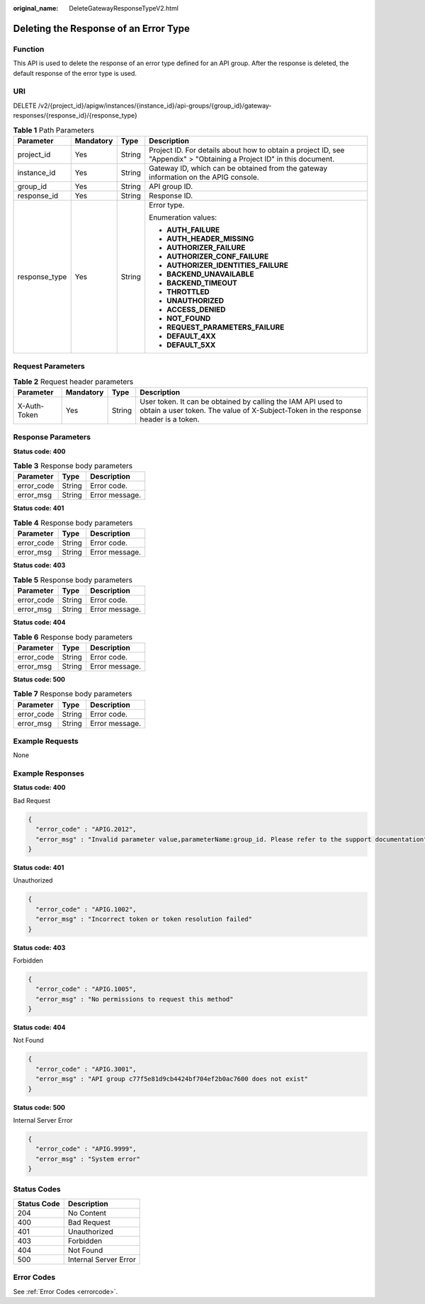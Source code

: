 :original_name: DeleteGatewayResponseTypeV2.html

.. _DeleteGatewayResponseTypeV2:

Deleting the Response of an Error Type
======================================

Function
--------

This API is used to delete the response of an error type defined for an API group. After the response is deleted, the default response of the error type is used.

URI
---

DELETE /v2/{project_id}/apigw/instances/{instance_id}/api-groups/{group_id}/gateway-responses/{response_id}/{response_type}

.. table:: **Table 1** Path Parameters

   +-----------------+-----------------+-----------------+-----------------------------------------------------------------------------------------------------------------------+
   | Parameter       | Mandatory       | Type            | Description                                                                                                           |
   +=================+=================+=================+=======================================================================================================================+
   | project_id      | Yes             | String          | Project ID. For details about how to obtain a project ID, see "Appendix" > "Obtaining a Project ID" in this document. |
   +-----------------+-----------------+-----------------+-----------------------------------------------------------------------------------------------------------------------+
   | instance_id     | Yes             | String          | Gateway ID, which can be obtained from the gateway information on the APIG console.                                   |
   +-----------------+-----------------+-----------------+-----------------------------------------------------------------------------------------------------------------------+
   | group_id        | Yes             | String          | API group ID.                                                                                                         |
   +-----------------+-----------------+-----------------+-----------------------------------------------------------------------------------------------------------------------+
   | response_id     | Yes             | String          | Response ID.                                                                                                          |
   +-----------------+-----------------+-----------------+-----------------------------------------------------------------------------------------------------------------------+
   | response_type   | Yes             | String          | Error type.                                                                                                           |
   |                 |                 |                 |                                                                                                                       |
   |                 |                 |                 | Enumeration values:                                                                                                   |
   |                 |                 |                 |                                                                                                                       |
   |                 |                 |                 | -  **AUTH_FAILURE**                                                                                                   |
   |                 |                 |                 |                                                                                                                       |
   |                 |                 |                 | -  **AUTH_HEADER_MISSING**                                                                                            |
   |                 |                 |                 |                                                                                                                       |
   |                 |                 |                 | -  **AUTHORIZER_FAILURE**                                                                                             |
   |                 |                 |                 |                                                                                                                       |
   |                 |                 |                 | -  **AUTHORIZER_CONF_FAILURE**                                                                                        |
   |                 |                 |                 |                                                                                                                       |
   |                 |                 |                 | -  **AUTHORIZER_IDENTITIES_FAILURE**                                                                                  |
   |                 |                 |                 |                                                                                                                       |
   |                 |                 |                 | -  **BACKEND_UNAVAILABLE**                                                                                            |
   |                 |                 |                 |                                                                                                                       |
   |                 |                 |                 | -  **BACKEND_TIMEOUT**                                                                                                |
   |                 |                 |                 |                                                                                                                       |
   |                 |                 |                 | -  **THROTTLED**                                                                                                      |
   |                 |                 |                 |                                                                                                                       |
   |                 |                 |                 | -  **UNAUTHORIZED**                                                                                                   |
   |                 |                 |                 |                                                                                                                       |
   |                 |                 |                 | -  **ACCESS_DENIED**                                                                                                  |
   |                 |                 |                 |                                                                                                                       |
   |                 |                 |                 | -  **NOT_FOUND**                                                                                                      |
   |                 |                 |                 |                                                                                                                       |
   |                 |                 |                 | -  **REQUEST_PARAMETERS_FAILURE**                                                                                     |
   |                 |                 |                 |                                                                                                                       |
   |                 |                 |                 | -  **DEFAULT_4XX**                                                                                                    |
   |                 |                 |                 |                                                                                                                       |
   |                 |                 |                 | -  **DEFAULT_5XX**                                                                                                    |
   +-----------------+-----------------+-----------------+-----------------------------------------------------------------------------------------------------------------------+

Request Parameters
------------------

.. table:: **Table 2** Request header parameters

   +--------------+-----------+--------+----------------------------------------------------------------------------------------------------------------------------------------------------+
   | Parameter    | Mandatory | Type   | Description                                                                                                                                        |
   +==============+===========+========+====================================================================================================================================================+
   | X-Auth-Token | Yes       | String | User token. It can be obtained by calling the IAM API used to obtain a user token. The value of X-Subject-Token in the response header is a token. |
   +--------------+-----------+--------+----------------------------------------------------------------------------------------------------------------------------------------------------+

Response Parameters
-------------------

**Status code: 400**

.. table:: **Table 3** Response body parameters

   ========== ====== ==============
   Parameter  Type   Description
   ========== ====== ==============
   error_code String Error code.
   error_msg  String Error message.
   ========== ====== ==============

**Status code: 401**

.. table:: **Table 4** Response body parameters

   ========== ====== ==============
   Parameter  Type   Description
   ========== ====== ==============
   error_code String Error code.
   error_msg  String Error message.
   ========== ====== ==============

**Status code: 403**

.. table:: **Table 5** Response body parameters

   ========== ====== ==============
   Parameter  Type   Description
   ========== ====== ==============
   error_code String Error code.
   error_msg  String Error message.
   ========== ====== ==============

**Status code: 404**

.. table:: **Table 6** Response body parameters

   ========== ====== ==============
   Parameter  Type   Description
   ========== ====== ==============
   error_code String Error code.
   error_msg  String Error message.
   ========== ====== ==============

**Status code: 500**

.. table:: **Table 7** Response body parameters

   ========== ====== ==============
   Parameter  Type   Description
   ========== ====== ==============
   error_code String Error code.
   error_msg  String Error message.
   ========== ====== ==============

Example Requests
----------------

None

Example Responses
-----------------

**Status code: 400**

Bad Request

.. code-block::

   {
     "error_code" : "APIG.2012",
     "error_msg" : "Invalid parameter value,parameterName:group_id. Please refer to the support documentation"
   }

**Status code: 401**

Unauthorized

.. code-block::

   {
     "error_code" : "APIG.1002",
     "error_msg" : "Incorrect token or token resolution failed"
   }

**Status code: 403**

Forbidden

.. code-block::

   {
     "error_code" : "APIG.1005",
     "error_msg" : "No permissions to request this method"
   }

**Status code: 404**

Not Found

.. code-block::

   {
     "error_code" : "APIG.3001",
     "error_msg" : "API group c77f5e81d9cb4424bf704ef2b0ac7600 does not exist"
   }

**Status code: 500**

Internal Server Error

.. code-block::

   {
     "error_code" : "APIG.9999",
     "error_msg" : "System error"
   }

Status Codes
------------

=========== =====================
Status Code Description
=========== =====================
204         No Content
400         Bad Request
401         Unauthorized
403         Forbidden
404         Not Found
500         Internal Server Error
=========== =====================

Error Codes
-----------

See :ref:`Error Codes <errorcode>`.
